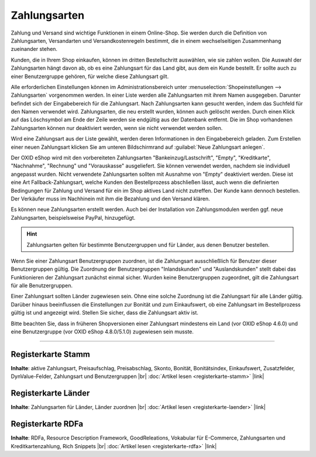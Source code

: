 ﻿Zahlungsarten
=============

Zahlung und Versand sind wichtige Funktionen in einem Online-Shop. Sie werden durch die Definition von Zahlungsarten, Versandarten und Versandkostenregeln bestimmt, die in einem wechselseitigen Zusammenhang zueinander stehen.

Kunden, die in Ihrem Shop einkaufen, können im dritten Bestellschritt auswählen, wie sie zahlen wollen. Die Auswahl der Zahlungsarten hängt davon ab, ob es eine Zahlungsart für das Land gibt, aus dem ein Kunde bestellt. Er sollte auch zu einer Benutzergruppe gehören, für welche diese Zahlungsart gilt.

Alle erforderlichen Einstellungen können im Administrationsbereich unter :menuselection:`Shopeinstellungen --> Zahlungsarten` vorgenommen werden. In einer Liste werden alle Zahlungsarten mit ihrem Namen ausgegeben. Darunter befindet sich der Eingabebereich für die Zahlungsart. Nach Zahlungsarten kann gesucht werden, indem das Suchfeld für den Namen verwendet wird. Zahlungsarten, die neu erstellt wurden, können auch gelöscht werden. Durch einen Klick auf das Löschsymbol am Ende der Zeile werden sie endgültig aus der Datenbank entfernt. Die im Shop vorhandenen Zahlungsarten können nur deaktiviert werden, wenn sie nicht verwendet werden sollen.

Wird eine Zahlungsart aus der Liste gewählt, werden deren Informationen in den Eingabebereich geladen. Zum Erstellen einer neuen Zahlungsart klicken Sie am unteren Bildschirmrand auf :guilabel:`Neue Zahlungsart anlegen`.

.. image:: ../../media/screenshots/oxbacz01.png
   :alt: Zahlungsarten
   :height: 536
   :width: 650

Der OXID eShop wird mit den vorbereiteten Zahlungsarten \"Bankeinzug/Lastschrift\", \"Empty\", \"Kreditkarte\", \"Nachnahme\", \"Rechnung\" und \"Vorauskasse\" ausgeliefert. Sie können verwendet werden, nachdem sie individuell angepasst wurden. Nicht verwendete Zahlungsarten sollten mit Ausnahme von \"Empty\" deaktiviert werden. Diese ist eine Art Fallback-Zahlungsart, welche Kunden den Bestellprozess abschließen lässt, auch wenn die definierten Bedingungen für Zahlung und Versand für ein im Shop aktives Land nicht zutreffen. Der Kunde kann dennoch bestellen. Der Verkäufer muss im Nachhinein mit ihm die Bezahlung und den Versand klären.

Es können neue Zahlungsarten erstellt werden. Auch bei der Installation von Zahlungsmodulen werden ggf. neue Zahlungsarten, beispielsweise PayPal, hinzugefügt.

.. hint:: Zahlungsarten gelten für bestimmte Benutzergruppen und für Länder, aus denen Benutzer bestellen.

Wenn Sie einer Zahlungsart Benutzergruppen zuordnen, ist die Zahlungsart ausschließlich für Benutzer dieser Benutzergruppen gültig. Die Zuordnung der Benutzergruppen \"Inlandskunden\" und \"Auslandskunden\" stellt dabei das Funktionieren der Zahlungsart zunächst einmal sicher. Wurden keine Benutzergruppen zugeordnet, gilt die Zahlungsart für alle Benutzergruppen.

Einer Zahlungsart sollten Länder zugewiesen sein. Ohne eine solche Zuordnung ist die Zahlungsart für alle Länder gültig. Darüber hinaus beeinflussen die Einstellungen zur Bonität und zum Einkaufswert, ob eine Zahlungsart im Bestellprozess gültig ist und angezeigt wird. Stellen Sie sicher, dass die Zahlungsart aktiv ist.

Bitte beachten Sie, dass in früheren Shopversionen einer Zahlungsart mindestens ein Land (vor OXID eShop 4.6.0) und eine Benutzergruppe (vor OXID eShop 4.8.0/5.1.0) zugewiesen sein musste.

-----------------------------------------------------------------------------------------

Registerkarte Stamm
-------------------
**Inhalte**: aktive Zahlungsart, Preisaufschlag, Preisabschlag, Skonto, Bonität, Bonitätsindex, Einkaufswert, Zusatzfelder, DynValue-Felder, Zahlungsart und Benutzergruppen |br| 
:doc:`Artikel lesen <registerkarte-stamm>` |link|

Registerkarte Länder
--------------------
**Inhalte**: Zahlungsarten für Länder, Länder zuordnen |br|
:doc:`Artikel lesen <registerkarte-laender>` |link|

Registerkarte RDFa
------------------
**Inhalte**: RDFa, Resource Description Framework, GoodReleations, Vokabular für E-Commerce, Zahlungsarten und Kreditkartenzahlung, Rich Snippets |br| 
:doc:`Artikel lesen <registerkarte-rdfa>` |link|

.. seealso:: :doc:`Versandarten <../versandarten/versandarten>` | :doc:`Versandkostenregeln <../versandkostenregeln/versandkostenregeln>` | :doc:`Zahlung und Versand <../zahlung-und-versand/zahlung-und-versand>`

.. Intern: oxbacz, Status: